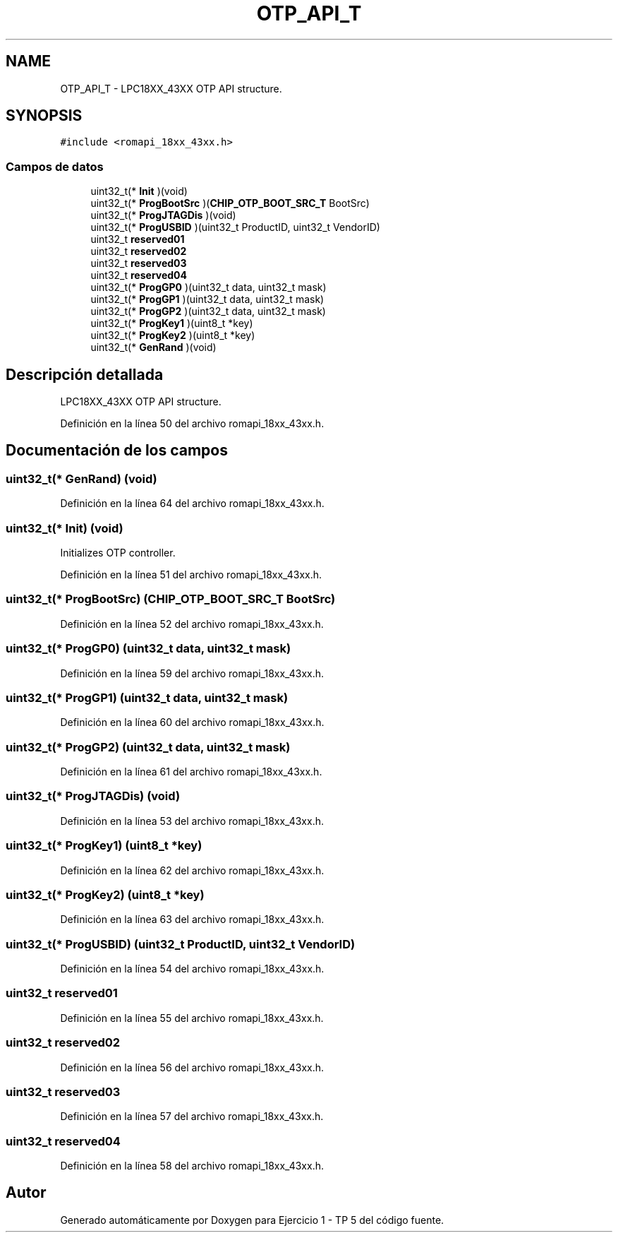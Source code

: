 .TH "OTP_API_T" 3 "Viernes, 14 de Septiembre de 2018" "Ejercicio 1 - TP 5" \" -*- nroff -*-
.ad l
.nh
.SH NAME
OTP_API_T \- LPC18XX_43XX OTP API structure\&.  

.SH SYNOPSIS
.br
.PP
.PP
\fC#include <romapi_18xx_43xx\&.h>\fP
.SS "Campos de datos"

.in +1c
.ti -1c
.RI "uint32_t(* \fBInit\fP )(void)"
.br
.ti -1c
.RI "uint32_t(* \fBProgBootSrc\fP )(\fBCHIP_OTP_BOOT_SRC_T\fP BootSrc)"
.br
.ti -1c
.RI "uint32_t(* \fBProgJTAGDis\fP )(void)"
.br
.ti -1c
.RI "uint32_t(* \fBProgUSBID\fP )(uint32_t ProductID, uint32_t VendorID)"
.br
.ti -1c
.RI "uint32_t \fBreserved01\fP"
.br
.ti -1c
.RI "uint32_t \fBreserved02\fP"
.br
.ti -1c
.RI "uint32_t \fBreserved03\fP"
.br
.ti -1c
.RI "uint32_t \fBreserved04\fP"
.br
.ti -1c
.RI "uint32_t(* \fBProgGP0\fP )(uint32_t data, uint32_t mask)"
.br
.ti -1c
.RI "uint32_t(* \fBProgGP1\fP )(uint32_t data, uint32_t mask)"
.br
.ti -1c
.RI "uint32_t(* \fBProgGP2\fP )(uint32_t data, uint32_t mask)"
.br
.ti -1c
.RI "uint32_t(* \fBProgKey1\fP )(uint8_t *key)"
.br
.ti -1c
.RI "uint32_t(* \fBProgKey2\fP )(uint8_t *key)"
.br
.ti -1c
.RI "uint32_t(* \fBGenRand\fP )(void)"
.br
.in -1c
.SH "Descripción detallada"
.PP 
LPC18XX_43XX OTP API structure\&. 
.PP
Definición en la línea 50 del archivo romapi_18xx_43xx\&.h\&.
.SH "Documentación de los campos"
.PP 
.SS "uint32_t(* GenRand) (void)"

.PP
Definición en la línea 64 del archivo romapi_18xx_43xx\&.h\&.
.SS "uint32_t(* Init) (void)"
Initializes OTP controller\&. 
.PP
Definición en la línea 51 del archivo romapi_18xx_43xx\&.h\&.
.SS "uint32_t(* ProgBootSrc) (\fBCHIP_OTP_BOOT_SRC_T\fP BootSrc)"

.PP
Definición en la línea 52 del archivo romapi_18xx_43xx\&.h\&.
.SS "uint32_t(* ProgGP0) (uint32_t data, uint32_t mask)"

.PP
Definición en la línea 59 del archivo romapi_18xx_43xx\&.h\&.
.SS "uint32_t(* ProgGP1) (uint32_t data, uint32_t mask)"

.PP
Definición en la línea 60 del archivo romapi_18xx_43xx\&.h\&.
.SS "uint32_t(* ProgGP2) (uint32_t data, uint32_t mask)"

.PP
Definición en la línea 61 del archivo romapi_18xx_43xx\&.h\&.
.SS "uint32_t(* ProgJTAGDis) (void)"

.PP
Definición en la línea 53 del archivo romapi_18xx_43xx\&.h\&.
.SS "uint32_t(* ProgKey1) (uint8_t *key)"

.PP
Definición en la línea 62 del archivo romapi_18xx_43xx\&.h\&.
.SS "uint32_t(* ProgKey2) (uint8_t *key)"

.PP
Definición en la línea 63 del archivo romapi_18xx_43xx\&.h\&.
.SS "uint32_t(* ProgUSBID) (uint32_t ProductID, uint32_t VendorID)"

.PP
Definición en la línea 54 del archivo romapi_18xx_43xx\&.h\&.
.SS "uint32_t reserved01"

.PP
Definición en la línea 55 del archivo romapi_18xx_43xx\&.h\&.
.SS "uint32_t reserved02"

.PP
Definición en la línea 56 del archivo romapi_18xx_43xx\&.h\&.
.SS "uint32_t reserved03"

.PP
Definición en la línea 57 del archivo romapi_18xx_43xx\&.h\&.
.SS "uint32_t reserved04"

.PP
Definición en la línea 58 del archivo romapi_18xx_43xx\&.h\&.

.SH "Autor"
.PP 
Generado automáticamente por Doxygen para Ejercicio 1 - TP 5 del código fuente\&.
